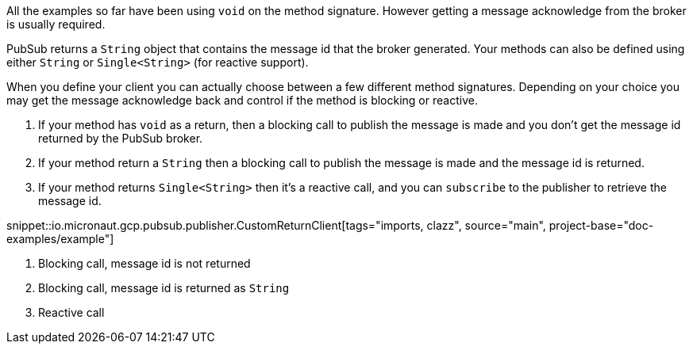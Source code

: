 All the examples so far have been using `void` on the method signature. However getting a message acknowledge from the broker is usually required.

PubSub returns a `String` object that contains the message id that the broker generated. Your methods can also be defined using either `String` or `Single<String>` (for reactive support).

When you define your client you can actually choose between a few different method signatures. Depending on your choice you may get the message
acknowledge back and control if the method is blocking or reactive.

1. If your method has `void` as a return, then a blocking call to publish the message is made and you don't get the message id returned by the PubSub broker.
2. If your method return a `String` then a blocking call to publish the message is made and the message id is returned.
3. If your method returns `Single<String>` then it's a reactive call, and you can `subscribe` to the publisher to retrieve the message id.

snippet::io.micronaut.gcp.pubsub.publisher.CustomReturnClient[tags="imports, clazz", source="main", project-base="doc-examples/example"]

<1> Blocking call, message id is not returned
<2> Blocking call, message id is returned as `String`
<3> Reactive call